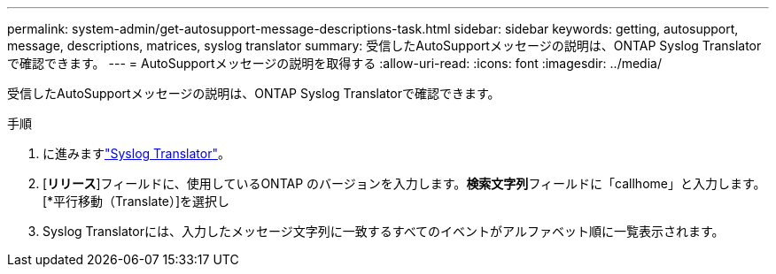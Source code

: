 ---
permalink: system-admin/get-autosupport-message-descriptions-task.html 
sidebar: sidebar 
keywords: getting, autosupport, message, descriptions, matrices, syslog translator 
summary: 受信したAutoSupportメッセージの説明は、ONTAP Syslog Translatorで確認できます。 
---
= AutoSupportメッセージの説明を取得する
:allow-uri-read: 
:icons: font
:imagesdir: ../media/


[role="lead"]
受信したAutoSupportメッセージの説明は、ONTAP Syslog Translatorで確認できます。

.手順
. に進みますlink:https://mysupport.netapp.com/site/bugs-online/syslog-translator["Syslog Translator"^]。
. [**リリース**]フィールドに、使用しているONTAP のバージョンを入力します。**検索文字列**フィールドに「callhome」と入力します。[*平行移動（Translate）]を選択し
. Syslog Translatorには、入力したメッセージ文字列に一致するすべてのイベントがアルファベット順に一覧表示されます。

